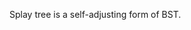 #+BEGIN_COMMENT
.. title: splay tree
.. slug: splay-tree
.. date: 2017-04-07 10:46:00 UTC+08:00
.. tags: 
.. category: 
.. link: 
.. description: 
.. type: text
#+END_COMMENT

Splay tree is a self-adjusting form of BST.
